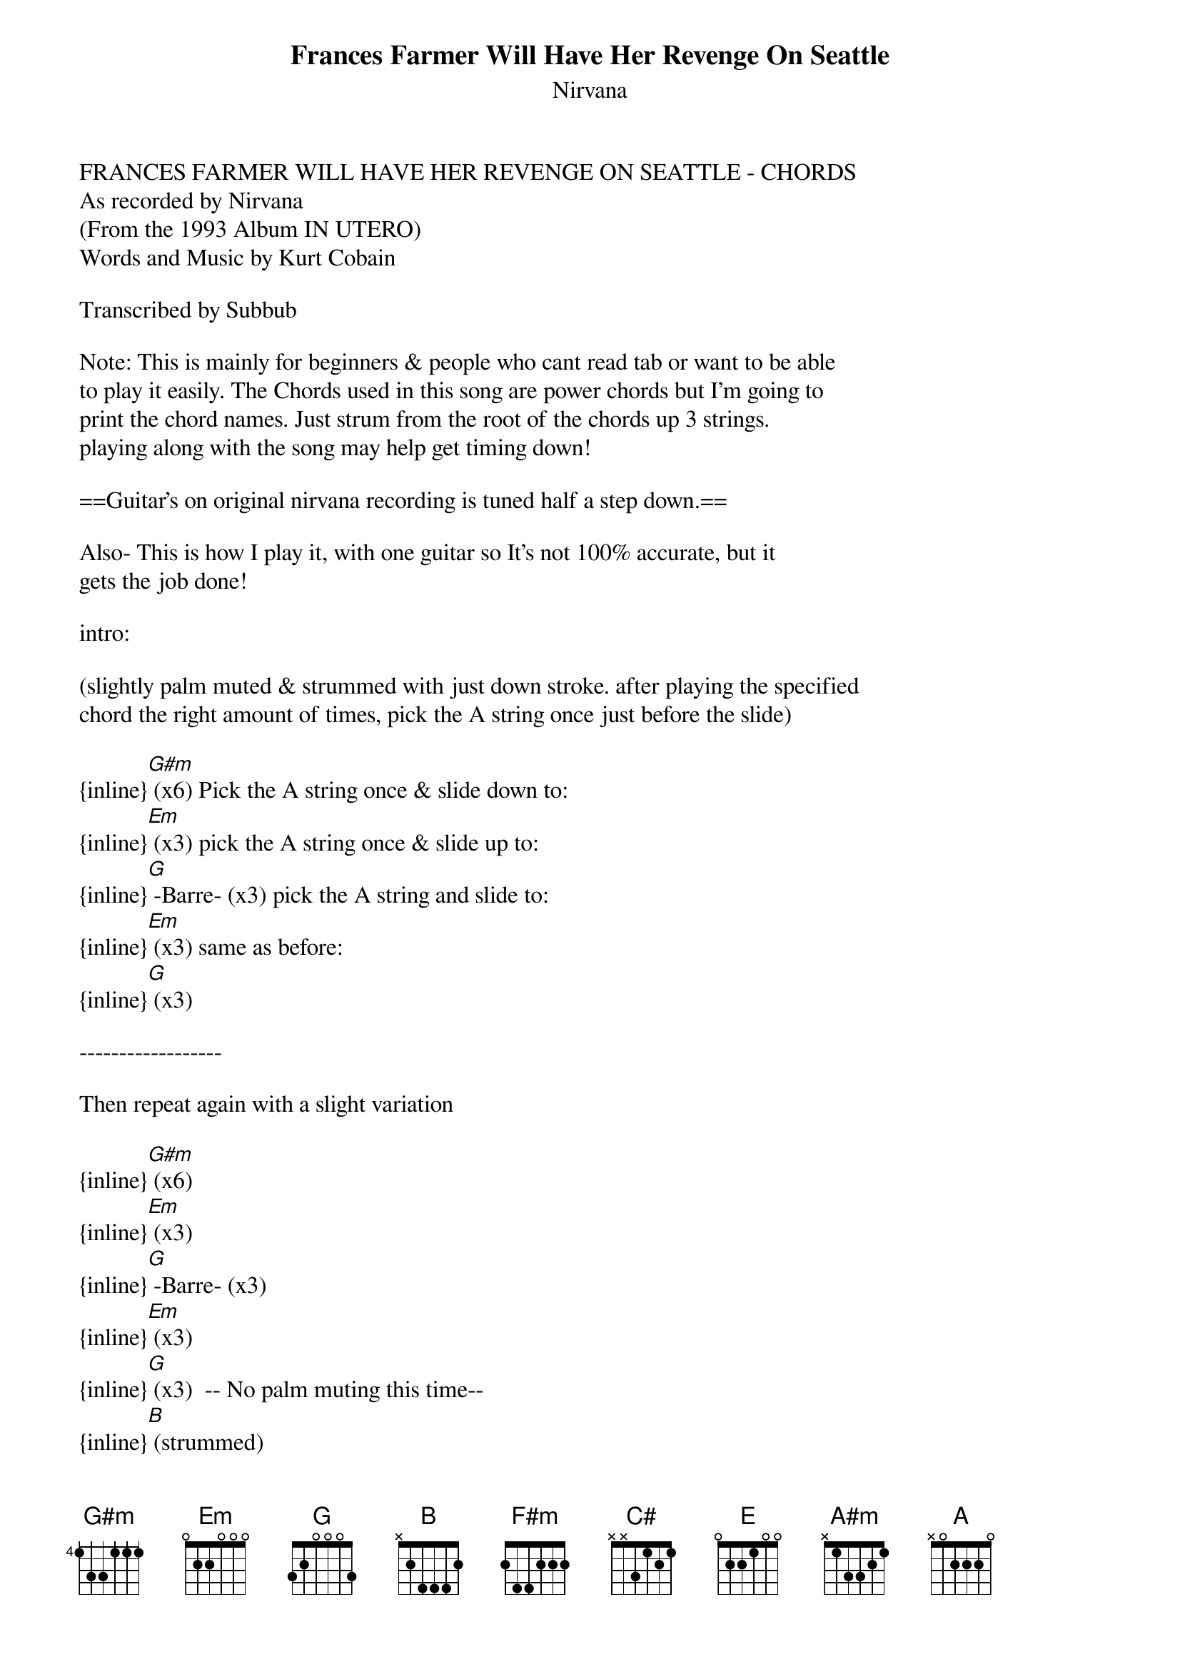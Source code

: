 {t: Frances Farmer Will Have Her Revenge On Seattle}
{st: Nirvana}
FRANCES FARMER WILL HAVE HER REVENGE ON SEATTLE - CHORDS
As recorded by Nirvana
(From the 1993 Album IN UTERO)
Words and Music by Kurt Cobain

Transcribed by Subbub

Note: This is mainly for beginners & people who cant read tab or want to be able 
to play it easily. The Chords used in this song are power chords but I'm going to 
print the chord names. Just strum from the root of the chords up 3 strings. 
playing along with the song may help get timing down!

==Guitar's on original nirvana recording is tuned half a step down.==

Also- This is how I play it, with one guitar so It's not 100% accurate, but it 
gets the job done!

intro:

(slightly palm muted & strummed with just down stroke. after playing the specified 
chord the right amount of times, pick the A string once just before the slide)

{inline}[G#m] (x6) Pick the A string once & slide down to:
{inline}[Em] (x3) pick the A string once & slide up to:
{inline}[G] -Barre- (x3) pick the A string and slide to:
{inline}[Em] (x3) same as before:
{inline}[G] (x3)

------------------

Then repeat again with a slight variation

{inline}[G#m] (x6)
{inline}[Em] (x3)
{inline}[G] -Barre- (x3)
{inline}[Em] (x3)
{inline}[G] (x3)  -- No palm muting this time--
{inline}[B] (strummed)
{inline}[F#m] 
{inline}[G]


Then we repeat this -not the intro though- 3 times and the singer; either you or 
kurt if your playing along with a recording, will sing

The first Verse:

 "[G#m]It's so r[Em]elieving
  T[G]o know that you're [Em]leaving as soo[G]n as y[B]ou get paid             [F#m]    [G]

  [G#m]It's so r[Em]elaxing  
  T[G]o hear that you're [Em]asking wheneve[G]r you [B]get your way             [F#m]    [G]
  [G#m]It's so s[Em]oothing
  T[G]o know that you'll [Em]sue me, its st[G]arting to [B]sound the same"       [F#m]    [G]

-------------------------------

Then we get to the first chorus! 
Chords Are:

[C#]E (barre Chord on the 7th fret)
B (barre on 7th) 


[C#] "I miss the c[E]omfort in being [B]sad
[C#] "I miss the c[E]omfort in being [B]sad
[C#]  I miss the c[E]omfort in being [B]sad[A#m]dd-aa[A]ad[A#m]dd-a[B]aa[A#m]ddd-[A]aaaddd y[G]eah...."[F#m]

--------------------------------------------------

Verse 2:

 "[G#m]In her false w[Em]itness,
  w[G]e hope you're still w[Em]ith us, To s[G]ee if they f[B]loat or drown         [F#m]    [G]

  [G#m]My favorite [Em]patient
  a[G] display of patienc[Em]e, Disease-cov[G]ered P[B]uget Sound               [F#m]    [G]
  [G#m]She'll co[Em]me back as fire
  A[G]nd burn all the lia[Em]rs, leave a bl[G]anket of a[B]sh on the ground"     [F#m]    [G]

------------------------------------------------------

Chorus 2:

[C#] "I miss the c[E]omfort in being [B]sad
[C#] "I miss the c[E]omfort in being [B]sad
[C#]  I miss the c[E]omfort in being [B]sad[A#m]dd-aa[A]ad[A#m]dd-a[B]aa[A#m]ddd-[A]aaaddd y[G]eah[F#m]...."

--------------------------------------------------

Then we have the "Solo" wich is actually just power chords still

Do this 3 times:

 (x2)
[G#m]2 hand muted strums then
E barred on the 7th fret (x2)

then a A chord on the 9th fret (x8)
--- When I play this I slide my pinkie finger up a fret for part of it--- 

Do that twice then:

{inline}[B]  [A#m]  [A] [A#m] [B] [A#m] [A]       [G]  [F#m]




----------------------------------------------------


 "[G#m]It's so r[Em]elieving
  T[G]o know that you're [Em]leaving as soo[G]n as y[B]ou get paid             [F#m]    [G]

  [G#m]It's so r[Em]elaxing  
  T[G]o hear that you're [Em]asking wheneve[G]r you [B]get your way             [F#m]    [G]
  [G#m]It's so s[Em]oothing
  T[G]o know that you'll [Em]sue me, its st[G]arting to [B]sound the same"       [F#m]    [G]

---------------------------------------------

[C#] "I miss the c[E]omfort in being [B]sad
[C#] "I miss the c[E]omfort in being [B]sad
[C#]  I miss the c[E]omfort in being [B]sad[A#m]dd-aa[A]ad[A#m]dd-a[B]aa[A#m]ddd-[A]aaaddd y[G]eah[F#m]...."


----------------------------------------------

And your done!
again; follow along with the song, you'll understand it quite quickly! 
Hope this helps!

  Subbub
